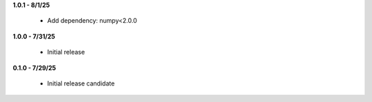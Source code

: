 **1.0.1 - 8/1/25**

 - Add dependency: numpy<2.0.0

**1.0.0 - 7/31/25**

 - Initial release

**0.1.0 - 7/29/25**

 - Initial release candidate
